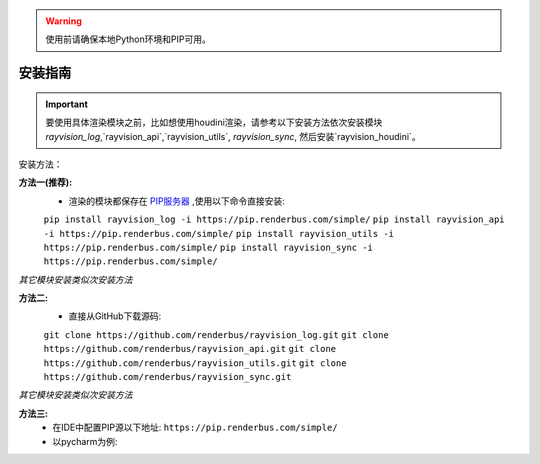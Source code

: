 .. warning::
   使用前请确保本地Python环境和PIP可用。

安装指南
=========

.. important::
   要使用具体渲染模块之前，比如想使用houdini渲染，请参考以下安装方法依次安装模块
   `rayvision_log`,`rayvision_api`,`rayvision_utils`, `rayvision_sync`,
   然后安装`rayvision_houdini`。

安装方法：

**方法一(推荐):**
   - 渲染的模块都保存在 `PIP服务器 <https://pip.renderbus.com/simple/>`_ ,使用以下命令直接安装:

   ``pip install rayvision_log -i https://pip.renderbus.com/simple/``
   ``pip install rayvision_api -i https://pip.renderbus.com/simple/``
   ``pip install rayvision_utils -i https://pip.renderbus.com/simple/``
   ``pip install rayvision_sync -i https://pip.renderbus.com/simple/``

*其它模块安装类似次安装方法*

**方法二:**
   - 直接从GitHub下载源码:

   ``git clone https://github.com/renderbus/rayvision_log.git``
   ``git clone https://github.com/renderbus/rayvision_api.git``
   ``git clone https://github.com/renderbus/rayvision_utils.git``
   ``git clone https://github.com/renderbus/rayvision_sync.git``

*其它模块安装类似次安装方法*

**方法三:**
   - 在IDE中配置PIP源以下地址: ``https://pip.renderbus.com/simple/``
   - 以pycharm为例::
.. image:: ../_static/image/pycharm配置PIP地址.png
.. image:: ../_static/image/pycharm安装自定义包.png